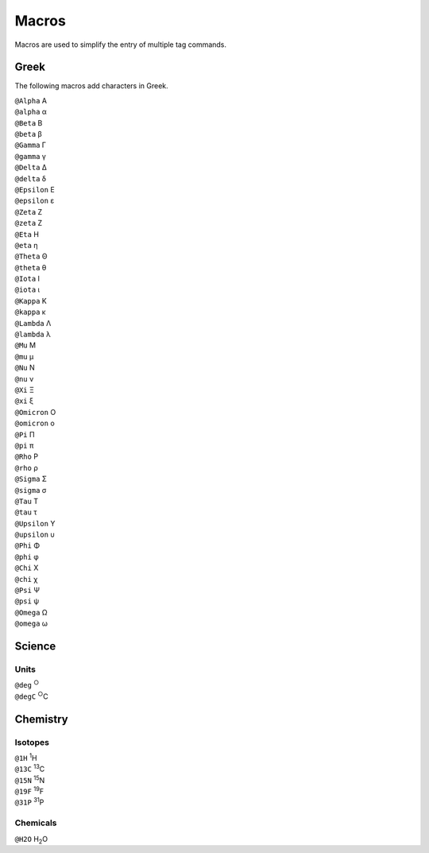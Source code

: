 Macros
======

Macros are used to simplify the entry of multiple tag commands.

Greek
-----

The following macros add characters in Greek.

.. container:: card macro-card
               
   ``@Alpha`` Α

.. container:: card macro-card
               
   ``@alpha`` α

.. container:: card macro-card

   ``@Beta`` Β
   
.. container:: card macro-card

   ``@beta`` β

.. container:: card macro-card

   ``@Gamma`` Γ
   
.. container:: card macro-card

   ``@gamma`` γ

.. container:: card macro-card

   ``@Delta`` Δ
   
.. container:: card macro-card

   ``@delta`` δ

.. container:: card macro-card

   ``@Epsilon`` Ε
   
.. container:: card macro-card

   ``@epsilon`` ε

.. container:: card macro-card

   ``@Zeta`` Ζ
   
.. container:: card macro-card

   ``@zeta`` Ζ

.. container:: card macro-card

   ``@Eta`` Η
   
.. container:: card macro-card

   ``@eta`` η

.. container:: card macro-card

   ``@Theta`` Θ
   
.. container:: card macro-card

   ``@theta`` θ

.. container:: card macro-card

   ``@Iota`` Ι
   
.. container:: card macro-card

   ``@iota`` ι

.. container:: card macro-card

   ``@Kappa`` Κ
   
.. container:: card macro-card

   ``@kappa`` κ

.. container:: card macro-card

   ``@Lambda`` Λ
   
.. container:: card macro-card

   ``@lambda`` λ

.. container:: card macro-card

   ``@Mu`` Μ
   
.. container:: card macro-card

   ``@mu`` μ

.. container:: card macro-card

   ``@Nu`` Ν
   
.. container:: card macro-card

   ``@nu`` ν

.. container:: card macro-card

   ``@Xi`` Ξ
   
.. container:: card macro-card

   ``@xi`` ξ

.. container:: card macro-card

   ``@Omicron`` Ο
   
.. container:: card macro-card

   ``@omicron`` ο

.. container:: card macro-card

   ``@Pi`` Π
   
.. container:: card macro-card

   ``@pi`` π

.. container:: card macro-card

   ``@Rho`` Ρ
   
.. container:: card macro-card

   ``@rho`` ρ

.. container:: card macro-card

   ``@Sigma`` Σ
   
.. container:: card macro-card

   ``@sigma`` σ

.. container:: card macro-card

   ``@Tau`` Τ
   
.. container:: card macro-card

   ``@tau`` τ

.. container:: card macro-card

   ``@Upsilon`` Υ
   
.. container:: card macro-card

   ``@upsilon`` υ

.. container:: card macro-card

   ``@Phi`` Φ
   
.. container:: card macro-card

   ``@phi`` φ

.. container:: card macro-card

   ``@Chi`` Χ
   
.. container:: card macro-card

   ``@chi`` χ

.. container:: card macro-card

   ``@Psi`` Ψ
   
.. container:: card macro-card

   ``@psi`` ψ

.. container:: card macro-card

   ``@Omega`` Ω
   
.. container:: card macro-card

   ``@omega`` ω


Science
-------

Units
~~~~~

.. container:: card macro-card

   ``@deg`` :sup:`○`

.. container:: card macro-card

   ``@degC`` :sup:`○`\ C


Chemistry
---------

Isotopes
~~~~~~~~

.. container:: card macro-card

   ``@1H`` :sup:`1`\ H
   
.. container:: card macro-card

   ``@13C`` :sup:`13`\ C

.. container:: card macro-card

   ``@15N`` :sup:`15`\ N
   
.. container:: card macro-card

   ``@19F`` :sup:`19`\ F

.. container:: card macro-card

   ``@31P`` :sup:`31`\ P

Chemicals
~~~~~~~~~
   
.. container:: card macro-card

   ``@H2O`` H\ :sub:`2`\ O
